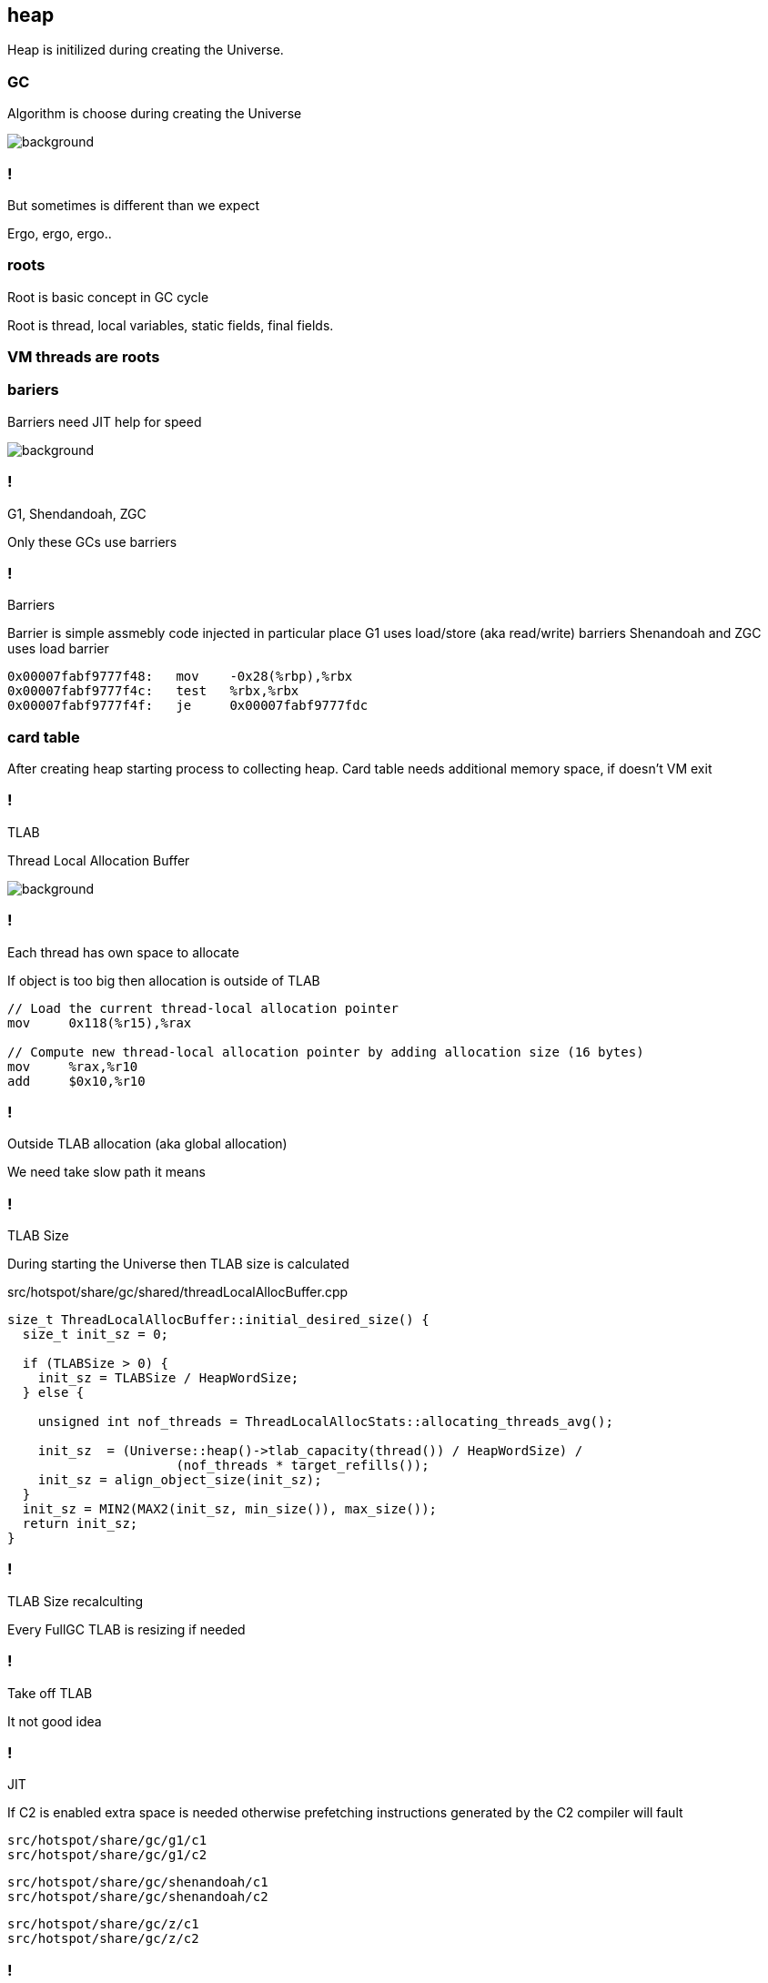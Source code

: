 == heap

Heap is initilized during creating the Universe. 


=== GC 

Algorithm is choose during creating the Universe

image::https://media4.giphy.com/media/njZPp4pQ0g4fe/giphy.gif[background]

=== ! 

But sometimes is different than we expect 

Ergo, ergo, ergo.. 

// init globals 
// universe init
// initialize_global_behaviours
// GCLogPrecious::initialize();
// Initialize heap size

// GCConfig::arguments()->initialize_heap_sizes();
// Memory Aligment, new Ratio, Min/Max Heap Size
// Based on arguments JVM try to figure out what exactly arguments should be appled
// There is also assertion checking proper configuration like MaxHeapSize should be greater 
// Also that proprotion like newRatio etc.
// Also there is memory aligment 
// Parallel
// The card marking array and the offset arrays for old generations are
// committed in os pages as well. Make sure they are entirely full (to
// avoid partial page problems), e.g. if 512 bytes heap corresponds to 1
// byte entry and the os page size is 4096, the maximum heap size should
// be 512*4096 = 2MB aligned.

// Initalize heap 

// Universe::initialize_heap(); GCConfig::arguments()->create_heap(); _collectedHeap->initialize()


// It used Strategy Pattern as way to handle this case. 
// Basiclly created heap is simple object represents process to create the heap related to pariticular version
// Based on G1
// There is created sometimes mutex 
// Initialize reserved regions, then created card table, then created G1 barrier set ( STB, DIRTY CARD), hot card table cache, and space mapper 
// Based on ZGC
// Register soft reference policy, barrier set, driver, director. Driver contains all phases necessary to make GC cycle. ZDriver contains procedures to collecting heap. ZDirector has additional role, it supervisior also but calculate how many threads are created for GC algorithms, contains diffrents heuristics, read statistics and makes decisions based on these metrics. It works proactive 


 


=== roots

Root is basic concept in GC cycle

Root is thread, local variables, static fields, final fields. 

=== VM threads are roots

=== bariers

Barriers need JIT help for speed

image::https://media2.giphy.com/media/wLJSjc5fzMJtS/giphy.gif[background]


=== !

G1, Shendandoah, ZGC 

Only these GCs use barriers 

=== !

Barriers

Barrier is simple assmebly code injected in particular place 
G1 uses load/store (aka read/write) barriers
Shenandoah and ZGC uses load barrier 

[source,assembly]
----

0x00007fabf9777f48:   mov    -0x28(%rbp),%rbx
0x00007fabf9777f4c:   test   %rbx,%rbx
0x00007fabf9777f4f:   je     0x00007fabf9777fdc
----

===  card table

After creating heap starting process to collecting heap. 
Card table needs additional memory space, if doesn't VM exit 

=== !

TLAB 

Thread Local Allocation Buffer 

image::https://media2.giphy.com/media/kf4SXNzSfiAiQ/giphy.gif[background]


=== !

Each thread has own space to allocate

If object is too big then allocation is outside of TLAB

-----
// Load the current thread-local allocation pointer
mov     0x118(%r15),%rax

// Compute new thread-local allocation pointer by adding allocation size (16 bytes)
mov     %rax,%r10
add     $0x10,%r10
-----

=== !

Outside TLAB allocation (aka global allocation)

We need take slow path it means 


//  Universe::initialize_tlab();

// There is calculate size of TLAB 
// When C2 is enabled more space is necessary in TLAB otherwise prefetching intructions generated by C2 compiler 
// will fault ( due to accessing memory outside of heap )

// Metaspace 

//  Metaspace::global_initialize();

// MetaspaceCounters::initialize_performance_counters();

// JVMFlagLimit::check_all_constraints 

// ClassLoaderData::init_null_class_loader_data();

// MetaspaceShared::initialize_shared_spaces();

// StringTable::create_table();

// StringTable::create_table();


// Arguments::is_dumping_archive()) {
// MetaspaceShared::prepare_for_dumping();

// Universe::initialize_verify_flags();
  
//ResolvedMethodTable::create_table();



=== !

TLAB Size

During starting the Universe then TLAB size is calculated 

src/hotspot/share/gc/shared/threadLocalAllocBuffer.cpp

[source,cpp]
-----
size_t ThreadLocalAllocBuffer::initial_desired_size() {
  size_t init_sz = 0;

  if (TLABSize > 0) {
    init_sz = TLABSize / HeapWordSize;
  } else {
 
    unsigned int nof_threads = ThreadLocalAllocStats::allocating_threads_avg();

    init_sz  = (Universe::heap()->tlab_capacity(thread()) / HeapWordSize) /
                      (nof_threads * target_refills());
    init_sz = align_object_size(init_sz);
  }
  init_sz = MIN2(MAX2(init_sz, min_size()), max_size());
  return init_sz;
}
-----

=== !

TLAB Size recalculting 

Every FullGC TLAB is resizing if needed 
// ThreadLocalAllocBuffer::startup_initialization

=== !

Take off TLAB 

It not good idea

=== !

JIT 

If C2 is enabled extra space is needed otherwise prefetching instructions generated by the C2
compiler will fault 


`src/hotspot/share/gc/g1/c1` +
`src/hotspot/share/gc/g1/c2` + 

`src/hotspot/share/gc/shenandoah/c1` + 
`src/hotspot/share/gc/shenandoah/c2` + 

`src/hotspot/share/gc/z/c1` + 
`src/hotspot/share/gc/z/c2` + 

=== !

Retrie TLAB

GC can retire TLAB space but only 
ZGC and Shenandoah retries space during concurrent stack processing 
